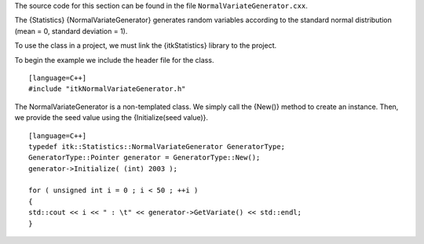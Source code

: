 The source code for this section can be found in the file
``NormalVariateGenerator.cxx``.

The {Statistics} {NormalVariateGenerator} generates random variables
according to the standard normal distribution (mean = 0, standard
deviation = 1).

To use the class in a project, we must link the {itkStatistics} library
to the project.

To begin the example we include the header file for the class.

::

    [language=C++]
    #include "itkNormalVariateGenerator.h"

The NormalVariateGenerator is a non-templated class. We simply call the
{New()} method to create an instance. Then, we provide the seed value
using the {Initialize(seed value)}.

::

    [language=C++]
    typedef itk::Statistics::NormalVariateGenerator GeneratorType;
    GeneratorType::Pointer generator = GeneratorType::New();
    generator->Initialize( (int) 2003 );

    for ( unsigned int i = 0 ; i < 50 ; ++i )
    {
    std::cout << i << " : \t" << generator->GetVariate() << std::endl;
    }

